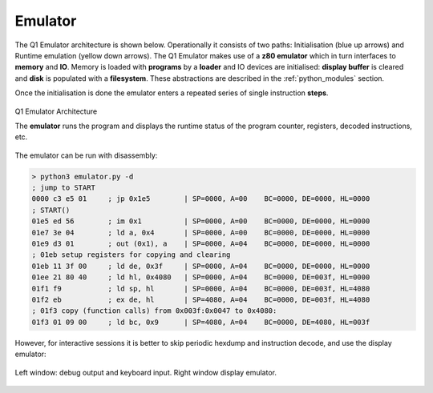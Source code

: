 

Emulator
========

The Q1 Emulator architecture is shown below. Operationally it consists of
two paths: Initialisation (blue up arrows) and Runtime
emulation (yellow down arrows). The Q1 Emulator makes use of a **z80
emulator** which in turn interfaces to **memory** and **IO**. Memory is loaded
with **programs** by a **loader** and IO devices are initialised: **display buffer**
is cleared and **disk** is populated with a **filesystem**. These abstractions
are described in the :ref:`python_modules` section.

Once the initialisation is done the emulator enters a repeated series of single
instruction **steps**.


.. figure:: ../images/emuarch.png
  :width: 800
  :align: center

  Q1 Emulator Architecture

  The **emulator** runs the program and displays the runtime status
  of the program counter, registers, decoded instructions, etc.

The emulator can be run with disassembly:

.. code-block:: text

  > python3 emulator.py -d
  ; jump to START
  0000 c3 e5 01     ; jp 0x1e5        | SP=0000, A=00    BC=0000, DE=0000, HL=0000
  ; START()
  01e5 ed 56        ; im 0x1          | SP=0000, A=00    BC=0000, DE=0000, HL=0000
  01e7 3e 04        ; ld a, 0x4       | SP=0000, A=00    BC=0000, DE=0000, HL=0000
  01e9 d3 01        ; out (0x1), a    | SP=0000, A=04    BC=0000, DE=0000, HL=0000
  ; 01eb setup registers for copying and clearing
  01eb 11 3f 00     ; ld de, 0x3f     | SP=0000, A=04    BC=0000, DE=0000, HL=0000
  01ee 21 80 40     ; ld hl, 0x4080   | SP=0000, A=04    BC=0000, DE=003f, HL=0000
  01f1 f9           ; ld sp, hl       | SP=0000, A=04    BC=0000, DE=003f, HL=4080
  01f2 eb           ; ex de, hl       | SP=4080, A=04    BC=0000, DE=003f, HL=4080
  ; 01f3 copy (function calls) from 0x003f:0x0047 to 0x4080:
  01f3 01 09 00     ; ld bc, 0x9      | SP=4080, A=04    BC=0000, DE=4080, HL=003f


However, for interactive sessions it is better to skip periodic hexdump and
instruction decode, and use the display emulator:

.. figure:: ../images/displayemu.png
  :width: 800
  :align: center

  Left window: debug output and keyboard input. Right window display emulator.
